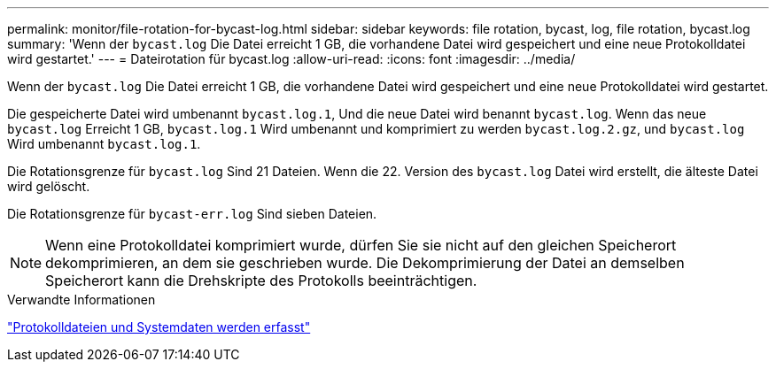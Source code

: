 ---
permalink: monitor/file-rotation-for-bycast-log.html 
sidebar: sidebar 
keywords: file rotation, bycast, log, file rotation, bycast.log 
summary: 'Wenn der `bycast.log` Die Datei erreicht 1 GB, die vorhandene Datei wird gespeichert und eine neue Protokolldatei wird gestartet.' 
---
= Dateirotation für bycast.log
:allow-uri-read: 
:icons: font
:imagesdir: ../media/


[role="lead"]
Wenn der `bycast.log` Die Datei erreicht 1 GB, die vorhandene Datei wird gespeichert und eine neue Protokolldatei wird gestartet.

Die gespeicherte Datei wird umbenannt `bycast.log.1`, Und die neue Datei wird benannt `bycast.log`. Wenn das neue `bycast.log` Erreicht 1 GB, `bycast.log.1` Wird umbenannt und komprimiert zu werden `bycast.log.2.gz`, und `bycast.log` Wird umbenannt `bycast.log.1`.

Die Rotationsgrenze für `bycast.log` Sind 21 Dateien. Wenn die 22. Version des `bycast.log` Datei wird erstellt, die älteste Datei wird gelöscht.

Die Rotationsgrenze für `bycast-err.log` Sind sieben Dateien.


NOTE: Wenn eine Protokolldatei komprimiert wurde, dürfen Sie sie nicht auf den gleichen Speicherort dekomprimieren, an dem sie geschrieben wurde. Die Dekomprimierung der Datei an demselben Speicherort kann die Drehskripte des Protokolls beeinträchtigen.

.Verwandte Informationen
link:collecting-log-files-and-system-data.html["Protokolldateien und Systemdaten werden erfasst"]
